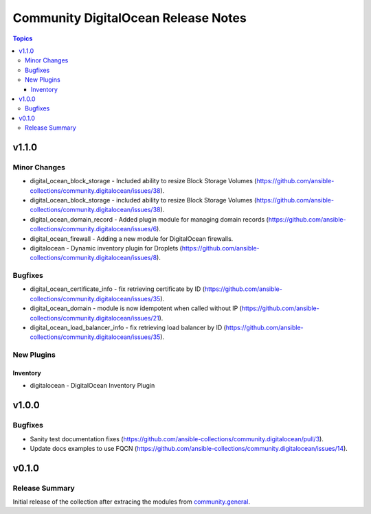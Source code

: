 ====================================
Community DigitalOcean Release Notes
====================================

.. contents:: Topics


v1.1.0
======

Minor Changes
-------------

- digital_ocean_block_storage - Included ability to resize Block Storage Volumes (https://github.com/ansible-collections/community.digitalocean/issues/38).
- digital_ocean_block_storage - included ability to resize Block Storage Volumes (https://github.com/ansible-collections/community.digitalocean/issues/38).
- digital_ocean_domain_record - Added plugin module for managing domain records (https://github.com/ansible-collections/community.digitalocean/issues/6).
- digital_ocean_firewall - Adding a new module for DigitalOcean firewalls.
- digitalocean - Dynamic inventory plugin for Droplets (https://github.com/ansible-collections/community.digitalocean/issues/8).

Bugfixes
--------

- digital_ocean_certificate_info - fix retrieving certificate by ID (https://github.com/ansible-collections/community.digitalocean/issues/35).
- digital_ocean_domain - module is now idempotent when called without IP (https://github.com/ansible-collections/community.digitalocean/issues/21).
- digital_ocean_load_balancer_info - fix retrieving load balancer by ID (https://github.com/ansible-collections/community.digitalocean/issues/35).

New Plugins
-----------

Inventory
~~~~~~~~~

- digitalocean - DigitalOcean Inventory Plugin

v1.0.0
======

Bugfixes
--------

- Sanity test documentation fixes (https://github.com/ansible-collections/community.digitalocean/pull/3).
- Update docs examples to use FQCN (https://github.com/ansible-collections/community.digitalocean/issues/14).

v0.1.0
======

Release Summary
---------------

Initial release of the collection after extracing the modules from `community.general <https://github.com/ansible-collections/community.general/>`_.
